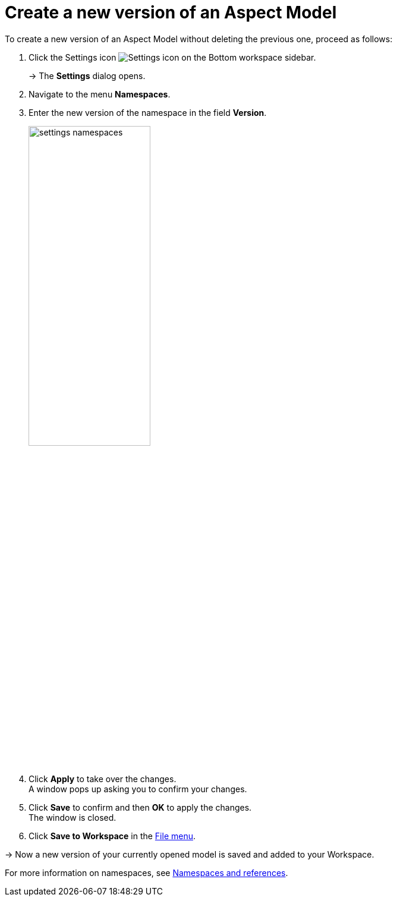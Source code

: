 :page-partial:

[[model-versions]]
= Create a new version of an Aspect Model

To create a new version of an Aspect Model without deleting the previous one, proceed as follows:

. Click the Settings icon image:toolbar-icons/settings.png[Settings icon] on the Bottom workspace sidebar.
+
→ The *Settings* dialog opens.
. Navigate to the menu *Namespaces*.
. Enter the new version of the namespace in the field *Version*.
+
image::settings-namespaces.png[width=50%]
. Click *Apply* to take over the changes. +
A window pops up asking you to confirm your changes.
. Click *Save* to confirm and then *OK* to apply the changes. +
The window is closed. 
. Click *Save to Workspace* in the xref:getting-started/ui-overview.adoc#menu-file[File menu].

→ Now a new version of your currently opened model is saved and added to your Workspace.

For more information on namespaces, see xref:namespace/namespaces-references.adoc#namespaces-references[Namespaces and references].

++++
<style>
  .imageblock {flex-direction: row !important;}
</style>
++++
